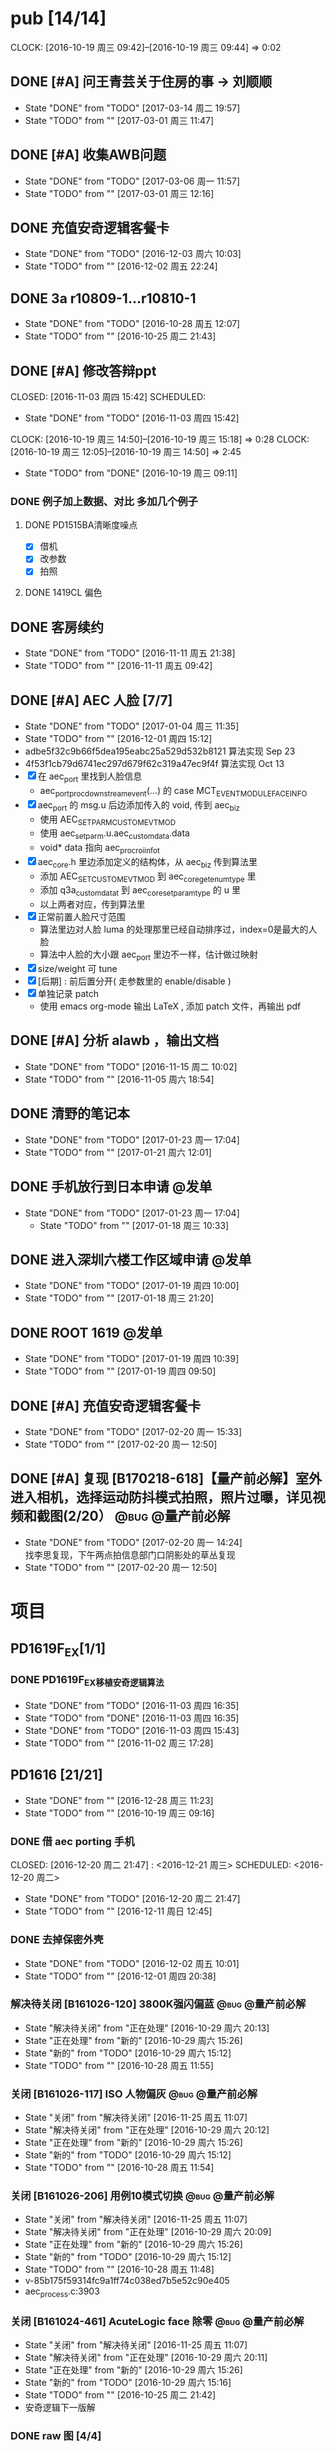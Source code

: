 
#+TAGS: @bug(b)
#+TAGS: @量产前必解(x)
#+TAGS: @发单(f)
#+TODO: TODO(t@/!) 新的(1@/!) 正在处理(2@/!) 重新打开(3@/!) 延后处理(4@/!) | DONE(d@/!) 解决待关闭(5@/!) 不做处理(6@/!) 退回(7@/!) 关闭(8@/!) 转给他人(9@/!)


* pub [14/14]
  SCHEDULED: <2016-10-19 周三>
  CLOCK: [2016-10-19 周三 09:42]--[2016-10-19 周三 09:44] =>  0:02
** DONE [#A] 问王青芸关于住房的事 -> 刘顺顺
   CLOSED: [2017-03-14 周二 19:57] SCHEDULED: <2017-03-01 周三>
   - State "DONE"       from "TODO"       [2017-03-14 周二 19:57]
   - State "TODO"       from ""           [2017-03-01 周三 11:47]
** DONE [#A] 收集AWB问题
   CLOSED: [2017-03-06 周一 11:57] SCHEDULED: <2017-03-01 周三>
   - State "DONE"       from "TODO"       [2017-03-06 周一 11:57]
   - State "TODO"       from ""           [2017-03-01 周三 12:16]
** DONE 充值安奇逻辑客餐卡
   CLOSED: [2016-12-03 周六 10:03] DEADLINE: <2016-12-05 周一> SCHEDULED: <2016-12-03 周六>
   - State "DONE"       from "TODO"       [2016-12-03 周六 10:03]
   - State "TODO"       from ""           [2016-12-02 周五 22:24]
** DONE 3a r10809-1...r10810-1
   CLOSED: [2016-10-28 周五 12:07]
   - State "DONE"       from "TODO"       [2016-10-28 周五 12:07]
   - State "TODO"       from ""           [2016-10-25 周二 21:43]
** DONE [#A] 修改答辩ppt
   CLOSED: [2016-11-03 周四 15:42] SCHEDULED: 
   - State "DONE"       from "TODO"       [2016-11-03 周四 15:42]
   CLOCK: [2016-10-19 周三 14:50]--[2016-10-19 周三 15:18] =>  0:28
   CLOCK: [2016-10-19 周三 12:05]--[2016-10-19 周三 14:50] =>  2:45
   - State "TODO"       from "DONE"       [2016-10-19 周三 09:11]
*** DONE 例子加上数据、对比   多加几个例子
**** DONE PD1515BA清晰度噪点
 - [X] 借机
 - [X] 改参数
 - [X] 拍照
**** DONE 1419CL 偏色

** DONE 客房续约
   CLOSED: [2016-11-11 周五 21:38] SCHEDULED: <2016-11-11 周五>
   - State "DONE"       from "TODO"       [2016-11-11 周五 21:38]
   - State "TODO"       from ""           [2016-11-11 周五 09:42]
** DONE [#A] AEC 人脸 [7/7]
   CLOSED: [2017-01-04 周三 11:35] DEADLINE: <2016-12-15 周四>
   - State "DONE"       from "TODO"       [2017-01-04 周三 11:35]
   - State "TODO"       from ""           [2016-12-01 周四 15:12]
   - adbe5f32c9b66f5dea195eabc25a529d532b8121 算法实现 Sep 23
   - 4f53f1cb79d6741ec297d679f62c319a47ec9f4f 算法实现 Oct 13
   - [X] 在 aec_port 里找到人脸信息
     - aec_port_proc_downstream_event(...) 的 case MCT_EVENT_MODULE_FACE_INFO
   - [X] aec_port 的 msg.u 后边添加传入的 void, 传到 aec_biz
     - 使用 AEC_SET_PARM_CUSTOM_EVT_MOD
     - 使用 aec_set_parm.u.aec_custom_data.data
     - void* data 指向 aec_proc_roi_info_t
   - [X] aec_core.h 里边添加定义的结构体，从 aec_biz 传到算法里
     - 添加 AEC_SET_CUSTOM_EVT_MOD 到 aec_core_get_enum_type 里
     - 添加 q3a_custom_data_t 到 aec_core_set_param_type 的 u 里
     - 以上两者对应，传到算法里
   - [X] 正常前置人脸尺寸范围
     - 算法里边对人脸 luma 的处理那里已经自动排序过，index=0是最大的人脸
     - 算法中人脸的大小跟 aec_port 里边不一样，估计做过映射
   - [X] size/weight 可 tune
   - [X] [后期] : 前后置分开( 走参数里的 enable/disable )
   - [X] 单独记录 patch
     - 使用 emacs org-mode 输出 LaTeX , 添加 patch 文件，再输出 pdf 

** DONE [#A] 分析 alawb ，输出文档
   CLOSED: [2016-11-15 周二 10:02] DEADLINE: <2016-11-12 周六>
   - State "DONE"       from "TODO"       [2016-11-15 周二 10:02]
   - State "TODO"       from ""           [2016-11-05 周六 18:54]
** DONE 清野的笔记本
   CLOSED: [2017-01-23 周一 17:04] SCHEDULED: [2017-01-21 周六]
   - State "DONE"       from "TODO"       [2017-01-23 周一 17:04]
   - State "TODO"       from ""           [2017-01-21 周六 12:01]
** DONE 手机放行到日本申请                                              :@发单:
   CLOSED: [2017-01-23 周一 17:04] SCHEDULED: [2017-01-19 周四]
   - State "DONE"       from "TODO"       [2017-01-23 周一 17:04]
    - State "TODO"       from ""           [2017-01-18 周三 10:33]
** DONE 进入深圳六楼工作区域申请                                        :@发单:
   CLOSED: [2017-01-19 周四 10:00] SCHEDULED: [2017-01-19 周四]
   - State "DONE"       from "TODO"       [2017-01-19 周四 10:00]
   - State "TODO"       from ""           [2017-01-18 周三 21:20]
** DONE ROOT 1619                                                       :@发单:
   CLOSED: [2017-01-19 周四 10:39] SCHEDULED: [2017-01-19 周四]
   - State "DONE"       from "TODO"       [2017-01-19 周四 10:39]
   - State "TODO"       from ""           [2017-01-19 周四 09:50]
** DONE [#A] 充值安奇逻辑客餐卡
   CLOSED: [2017-02-20 周一 15:33] SCHEDULED: <2017-02-20 周一>
   - State "DONE"       from "TODO"       [2017-02-20 周一 15:33]
   - State "TODO"       from ""           [2017-02-20 周一 12:50]
** DONE [#A] 复现 [B170218-618]【量产前必解】室外进入相机，选择运动防抖模式拍照，照片过曝，详见视频和截图(2/20） :@bug:@量产前必解:
   CLOSED: [2017-02-20 周一 14:24] SCHEDULED: <2017-02-20 周一>
   - State "DONE"       from "TODO"       [2017-02-20 周一 14:24] \\
     找李思复现，下午两点拍信息部门口阴影处的草丛复现
   - State "TODO"       from ""           [2017-02-20 周一 12:50]
     
* 项目
** PD1619F_EX[1/1]
*** DONE PD1619F_EX移植安奇逻辑算法
    CLOSED: [2016-11-03 周四 16:35] SCHEDULED: <2016-11-03 周四>
    - State "DONE"       from "TODO"       [2016-11-03 周四 16:35]
    - State "TODO"       from "DONE"       [2016-11-03 周四 16:35]
    - State "DONE"       from "TODO"       [2016-11-03 周四 15:43]
    - State "TODO"       from ""           [2016-11-02 周三 17:28]

** PD1616 [21/21] 
   CLOSED: [2016-12-28 周三 11:23] SCHEDULED: [2016-10-31 周一]
   - State "DONE"       from ""           [2016-12-28 周三 11:23]
   - State "TODO"       from ""           [2016-10-19 周三 09:16]

*** DONE 借 aec porting 手机
    CLOSED: [2016-12-20 周二 21:47] : <2016-12-21 周三> SCHEDULED: <2016-12-20 周二>
    - State "DONE"       from "TODO"       [2016-12-20 周二 21:47]
    - State "TODO"       from ""           [2016-12-11 周日 12:45]
*** DONE 去掉保密外壳
    CLOSED: [2016-12-02 周五 10:01] DEADLINE: <2016-12-02 周五>
    - State "DONE"       from "TODO"       [2016-12-02 周五 10:01]
    - State "TODO"       from ""           [2016-12-01 周四 20:38]
*** 解决待关闭 [B161026-120] 3800K强闪偏蓝                      :@bug:@量产前必解:
    CLOSED: [2016-10-29 周六 20:13] DEADLINE: <2016-10-29 周六>
    - State "解决待关闭" from "正在处理"   [2016-10-29 周六 20:13]
    - State "正在处理"   from "新的"       [2016-10-29 周六 15:26]
    - State "新的"       from "TODO"       [2016-10-29 周六 15:12]
    - State "TODO"       from ""           [2016-10-28 周五 11:55]
*** 关闭 [B161026-117] ISO 人物偏灰                             :@bug:@量产前必解:
    CLOSED: [2016-10-29 周六 20:12] DEADLINE: <2016-10-29 周六>
    - State "关闭"       from "解决待关闭" [2016-11-25 周五 11:07]
    - State "解决待关闭" from "正在处理"   [2016-10-29 周六 20:12]
    - State "正在处理"   from "新的"       [2016-10-29 周六 15:26]
    - State "新的"       from "TODO"       [2016-10-29 周六 15:12]
    - State "TODO"       from ""           [2016-10-28 周五 11:54]
*** 关闭 [B161026-206] 用例10模式切换                           :@bug:@量产前必解:
    CLOSED: [2016-10-29 周六 20:09] DEADLINE: <2016-10-29 周六>
    - State "关闭"       from "解决待关闭" [2016-11-25 周五 11:07]
    - State "解决待关闭" from "正在处理"   [2016-10-29 周六 20:09]
    - State "正在处理"   from "新的"       [2016-10-29 周六 15:26]
    - State "新的"       from "TODO"       [2016-10-29 周六 15:12]
    - State "TODO"       from ""           [2016-10-28 周五 11:48]
    - v-85b175f59314fc9a1ff74c038ed7b5e52c90e405
    - aec_process.c:3903
*** 关闭 [B161024-461] AcuteLogic face 除零                     :@bug:@量产前必解:
    CLOSED: [2016-10-29 周六 20:11] DEADLINE: <2016-10-29 周六>
    - State "关闭"       from "解决待关闭" [2016-11-25 周五 11:07]
    - State "解决待关闭" from "正在处理"   [2016-10-29 周六 20:11]
    - State "正在处理"   from "新的"       [2016-10-29 周六 15:26]
    - State "新的"       from "TODO"       [2016-10-29 周六 15:16]
    - State "TODO"       from ""           [2016-10-25 周二 21:42]
    - 安奇逻辑下一版解
*** DONE raw 图 [4/4]
    CLOSED: [2016-11-03 周四 15:43] DEADLINE: <2016-10-20 周四>
    - State "DONE"       from "TODO"       [2016-11-03 周四 15:43] \\
      高通建议方式是选最亮的点
      安奇逻辑使用的是中心区域
    - State "TODO"       from ""           [2016-10-19 周三 16:56]
    - [X] 提供图片
    - [X] 提供数据
    - [X] 计算逻辑
      - 看不懂
    - [X] 模组厂重新提供 DLL
      - 已调用
*** 不做处理 [B161018-700] AcuteLogic segment fault                    :@bug:
    CLOSED: [2016-10-20 周四 17:20] SCHEDULED: <2016-10-20 周四>
    - State "不做处理"   from "DONE"       [2016-10-29 周六 15:17]
    - State "DONE"       from "TODO"       [2016-10-20 周四 17:20] \\
      安奇逻辑分析为 log 太多导致
      关掉 log 即可
      于是不作处理
    - State "TODO"       from ""           [2016-10-19 周三 10:17]
      已发送邮件给安奇逻辑
*** DONE 把保密外壳的螺钉装上
*** DONE 拷10.15~10.17的照片
*** DONE 王永国，明度xxxx
 - [X] 图片偏暗，问潘陈军
*** DONE very_limit -> 旷伟 （给到模组和手机）[6/6]
 - [X] 室外（上下午都可以，不要晚上）
 - [X] 室内（办公室）
 - [X] 模拟kfc
 - [X] 灯箱标准光源（色卡）
 - [X] 已发单
 - [X] 拷贝图片给安奇逻辑
*** DONE 和安奇逻辑沟通 [2/2]
 - [X] 问题点图片是没图片，还是不清楚图片里边是什么问题
   - 没有图片
   - 不知道图片的问题是什么
 - [X] 录像的找小刚提供
*** DONE otp 偏差 [4/4]
 - [X] 问安奇逻辑能否关掉
   - 已提供库文件
 - [X] 借机复现
 - [X] 对比效果
 - [X] 讨论对策
   - 如果A光源可靠，不作处理
   - 如果A光源不可靠，使用一点校准替换之前使用的二点校准
*** DONE otp管控范围之外（模组厂管控之内）[3/3]
 - [X] 和安奇逻辑确认验证方法
   - 需要提供模组拍 raw 图片确认是否在算法逻辑之内
 - [X] 问程传波拿到模组
   - 已经给潘陈军了
 - [X] 问潘陈军拿到模组
 - 已找到偏差最大的模组（7#）并交给安奇逻辑
*** DONE 修改宏控 : 和1616相关的地方都加上 "PD1624"
*** DONE awb bug 解决时间（按场景分）[2/2]
 - [X] 对比两份bug，给到金杰
 - [X] 要求按场景，给出解决时间
*** DONE 找旷伟安排 2016.10.11( 明天 ) 日出 ( 偏蓝 ) [3/3]
 - [X] 发单
 - [X] 刷机
 - [X] push 库文件并验证 exif 信息
*** 关闭 [B161009-455] 手动白平衡 2300K [4/4]                          :@bug:
    - State "关闭"       from "DONE"       [2016-10-29 周六 15:18]
 - [X] 刷机
 - [X] 验证
 - 转给杨涛看
 - 已告知求明，杨涛
 - 已告知安奇逻辑
 - [X] set_parm_whitebalance 不应该被调用到 
 - [X] 处理不了，交给安奇逻辑
   - 已做兼容
*** 关闭 [B160930-465] log管控 [2/2]                                   :@bug:
    - State "关闭"       from "DONE"       [2016-10-29 周六 15:18]
 - [X] 刷机
 - [X] 验证
 - 下一版设成自动关闭
*** 关闭 [B161011-671] 调节曝光补偿                                    :@bug:
    - State "关闭"       from "解决待关闭" [2016-11-25 周五 11:05]
    - State "解决待关闭" from "DONE"       [2016-10-29 周六 15:19]
 - 同 B161010-854 已做规避

** PD1616LG4 [2/2] 
*** 关闭 [B160922-269] 像面色彩均匀度 [1/1]                            :@bug:
    - State "关闭"       from "DONE"       [2016-10-29 周六 15:19]
 - [X] 用最新每日编译试试看 shading 问题
   - 还是有 shading 问题
 - [X] 确认算法库是否调用到专用的
   - 调用到了
 - [X] 改 meshrolloff 试试
   - 有用
 - [X] 问陈军怎么解: LG4 不用这个功能 还是找问题出在哪
   - 陈军 : LG4 改成不用
 - [X] 提供 meshrolloff 的版本
 - [X] 提供 f3 版本 + no_meshrolloff 给廖秒干
   - 进入相机方式不同颜色差异很大
**** 关闭 两套参数接口 [4/4]
     - State "关闭"       from "DONE"       [2016-10-29 周六 15:19]
 - [X] 拟制方案
   项目宏控
 - [X] 发邮件确认
   + 标准
   + 接口事宜
   + 例子图片
 - [X] 提供无法开机的log
 - [X] 换成读取系统属性
*** 关闭 [B161010-854] 调节曝光补偿 [4/4]                              :@bug:
    - State "关闭"       from "DONE"       [2016-10-29 周六 15:19]
 - [X] 刷机
 - [X] 验证
   - 验证不出来，转给求明
 - [X] 求明:3a段错误
 - [X] 祥玉:加规避

** PD1619 [11/11] 
   CLOSED: [2016-12-28 周三 11:23] SCHEDULED: [2016-12-02 周五]
   - State "DONE"       from ""           [2016-12-28 周三 11:23]
   - State "TODO"       from ""           [2016-10-19 周三 09:16]
*** DONE 和品质看闪光灯偏色的问题
    CLOSED: [2016-12-13 周二 16:58] SCHEDULED: <2016-12-11 周日>g
    - State "DONE"       from "TODO"       [2016-12-13 周二 16:58]
    - State "TODO"       from ""           [2016-12-11 周日 12:46]
*** 关闭 [B161023-299] ev_extend                                       :@bug:
    CLOSED: [2016-10-29 周六 15:16]
    - State "关闭"       from "解决待关闭" [2016-10-31 周一 11:36]
    - State "解决待关闭" from "TODO"       [2016-10-29 周六 15:16]
    - State "TODO"       from ""           [2016-10-28 周五 12:03]
*** 关闭 [B161023-233] HDR 偏蓝                                        :@bug:
    CLOSED: [2016-10-29 周六 20:16]
    - State "关闭"       from "解决待关闭" [2016-11-25 周五 11:05]
    - State "解决待关闭" from "正在处理"   [2016-10-29 周六 20:16]
    - State "正在处理"   from "TODO"       [2016-10-29 周六 15:15]
    - State "TODO"       from ""           [2016-10-28 周五 12:01]
    - 安奇逻辑下一版解
*** DONE 寄1617、1619回去给永富
    CLOSED: [2016-10-25 周二 09:19]
    - State "DONE"       from "TODO"       [2016-10-25 周二 09:19]
    - State "TODO"       from ""           [2016-10-24 周一 17:50]
*** DONE 新机器发放行单
    CLOSED: [2016-10-24 周一 22:46]
    - State "DONE"       from "TODO"       [2016-10-24 周一 22:46]
    - State "TODO"       from ""           [2016-10-24 周一 10:06]
*** DONE 拆机换 golden
    CLOSED: [2016-10-24 周一 17:50]
    - State "DONE"       from "TODO"       [2016-10-24 周一 17:50]
    - State "TODO"       from ""           [2016-10-24 周一 10:06]
*** DONE 给海叔编个库 
*** DONE 添加76pro的代码 
*** DONE 寄往日本的 golden 手机状态
    PD1617_A_A09.30.07
*** DONE porting checklist [11/11]
   - [X] 验证、添加项目宏控
   - [X]  区分前后置
   - [X]  device-vendor.mk
   - [X]  工模使用q3a
   - [X]  prebuilt_HY11
   - [X]  调用 ext_lib
   - [X]  roi&face
   - [X]  aec_param
   - [X]  otp->wbc
   - [X]  led calibration
   - [X]  mcas
*** DONE 2016.10.10 给出 golden

** PD1619LG4 [1/1]
   CLOSED: [2016-12-28 周三 11:23] SCHEDULED: [2016-12-02 周五]
   - State "DONE"       from ""           [2016-12-28 周三 11:23]

*** 关闭 [B161124-678] MWB 效果反了 [0/1]                       :@bug:@量产前必解:
    CLOSED: [2016-12-02 周五 19:18] SCHEDULED: <2016-12-01 周四>
    - State "关闭"       from "解决待关闭" [2016-12-12 周一 14:43]
    - State "解决待关闭" from "正在处理"   [2016-12-02 周五 19:18]
    - State "正在处理"   from ""           [2016-12-01 周四 15:11]
    - [ ] 确认品质接受后发出变更邮件

** PD1621 [1/1] 
*** 关闭 [B161018-885] 用例13滤镜                               :@bug:@量产前必解:
    CLOSED: [2016-10-29 周六 20:25] DEADLINE: <2016-10-29 周六>
    - State "关闭"       from "解决待关闭" [2016-11-25 周五 11:05]
    - State "解决待关闭" from "正在处理"   [2016-10-29 周六 20:25]
    - State "正在处理"   from "TODO"       [2016-10-29 周六 15:11]
    - State "TODO"       from ""           [2016-10-28 周五 11:46]
    - aec_process.c:1983
** TD1605(8917) [1/1]
*** 不做处理 [B161019-587] ev_range                                    :@bug:
    CLOSED: [2016-10-29 周六 15:01]
    - State "不做处理"   from "转给他人"   [2016-11-25 周五 11:04]
    - State "转给他人"   from "解决待关闭" [2016-10-29 周六 15:21] \\
      低端平台不维护3a代码
      转给求明
      给高通提case
    - State "解决待关闭" from "DONE"       [2016-10-29 周六 15:10]
    - State "DONE"       from "TODO"       [2016-10-29 周六 15:01]
    - State "TODO"       from ""           [2016-10-28 周五 12:06]
** PD1635 [15/18]
*** DONE 提供后置闪光灯 data sheet -> 丘志平
    CLOSED: [2017-03-06 周一 11:47] SCHEDULED: <2017-03-04 周六>
    - State "DONE"       from "TODO"       [2017-03-06 周一 11:47]
    - State "TODO"       from ""           [2017-03-04 周六 16:51]
*** TODO 前置第一版问题点 [5/5]
    - State "TODO"       from ""           [2017-02-18 周六 11:11]
**** 解决待关闭 [B170220-245]前置：各场景基础及美颜拍照，整体偏黄绿    :@bug:
     CLOSED: [2017-03-06 周一 16:26] SCHEDULED: <2017-02-18 周六> 
     - State "解决待关闭" from "TODO"       [2017-03-06 周一 16:26]
     - State "TODO"       from ""           [2017-02-18 周六 11:12]
**** 解决待关闭 [B170220-264]前置：办公室环境基础及美颜拍照golden/limit 一致性——办公室环境 golden（7）limit（7） :@bug:
     CLOSED: [2017-03-21 周二 09:56] SCHEDULED: <2017-02-18 周六> 
     - State "解决待关闭" from "正在处理"   [2017-03-21 周二 09:56]
     - State "正在处理"   from "TODO"       [2017-03-06 周一 16:28]
     - State "TODO"       from ""           [2017-02-18 周六 11:12]
**** 解决待关闭 [B170220-280]前置：上下唇色色彩差异大——单色背景人物、灯室人物、烛光人物、室外美颜人物 :@bug:
     CLOSED: [2017-03-21 周二 09:56] SCHEDULED: <2017-02-18 周六> 
     - State "解决待关闭" from "正在处理"   [2017-03-21 周二 09:56]
     - State "正在处理"   from "TODO"       [2017-03-06 周一 16:28]
     - State "TODO"       from ""           [2017-02-18 周六 11:12]
**** 解决待关闭 [B170220-283]前置：中低色温人脸色块明显，肤色均匀性差——对应烛光、灯室、模拟KFC、KFC等场景 :@bug:
     CLOSED: [2017-03-21 周二 09:57] SCHEDULED: <2017-02-18 周六> 
     - State "正在处理"   from "解决待关闭" [2017-03-21 周二 09:56]
     - State "解决待关闭" from "正在处理"   [2017-03-21 周二 09:56]
     - State "正在处理"   from "TODO"       [2017-03-06 周一 16:28]
     - State "TODO"       from ""           [2017-02-18 周六 11:13]
**** 解决待关闭 [B170220-299]前置：模拟卖场/卖场（高色温场景），人脸色块明显 :@bug:
     CLOSED: [2017-03-06 周一 16:25] SCHEDULED: <2017-02-18 周六> 
     - State "解决待关闭" from "TODO"       [2017-03-06 周一 16:25]
     - State "TODO"       from ""           [2017-02-18 周六 11:13]
*** TODO 前置第二版问题点 [14/20]
    - State "TODO"       from ""           [2017-03-06 周一 18:07]
**** 解决待关闭 [B170306-536] 前置基础拍照：中低色温（2500K-2800K-3400K-3800K）饱和度偏高，人物肤色偏紫 :@bug:
     CLOSED: [2017-03-21 周二 09:57] SCHEDULED: <2017-03-06 周一>
     - State "TODO"       from ""           [2017-03-06 周一 18:08]
**** 解决待关闭 [B170306-538] 前置基础拍照：5000K人物肤色偏黄          :@bug:
     CLOSED: [2017-03-21 周二 09:57] SCHEDULED: <2017-03-06 周一>
     - State "TODO"       from ""           [2017-03-06 周一 18:08]
**** 解决待关闭 [B170306-542] 前置基础拍照：羊皮吊灯人物嘴唇偏紫       :@bug:
     CLOSED: [2017-03-21 周二 09:57] SCHEDULED: <2017-03-06 周一>
     - State "解决待关闭" from "新的"       [2017-03-21 周二 09:57]
     - State "TODO"       from ""           [2017-03-06 周一 18:08]
**** 解决待关闭 [B170306-543] 前置基础拍照：模拟KFC及KFC人物肤色偏紫，真功夫人物肤色稍偏紫 :@bug:
     CLOSED: [2017-03-21 周二 09:57] SCHEDULED: <2017-03-06 周一>
     - State "解决待关闭" from "新的"       [2017-03-21 周二 09:57]
     - State "TODO"       from ""           [2017-03-06 周一 18:08]
**** 解决待关闭 [B170306-548] 前置基础拍照：模拟卖场及一号门卖场人物肤色偏黄问题 :@bug:
     CLOSED: [2017-03-21 周二 09:58] SCHEDULED: <2017-03-06 周一>
     - State "TODO"       from ""           [2017-03-06 周一 18:08]
**** 解决待关闭 [B170306-560] 前置基础拍照：办公室人物整体稍偏黄       :@bug:
     CLOSED: [2017-03-21 周二 09:58] SCHEDULED: <2017-03-06 周一>
     - State "TODO"       from ""           [2017-03-06 周一 18:08]
**** 解决待关闭 [B170306-553] 前置基础拍照：自助餐厅人物肤色偏紫       :@bug:
     CLOSED: [2017-03-21 周二 09:58] SCHEDULED: <2017-03-06 周一>
     - State "解决待关闭" from "新的"       [2017-03-21 周二 09:58]
     - State "TODO"       from ""           [2017-03-06 周一 18:08]
**** 新的 [B170306-562] 前置基础拍照：室内黑色背景人物肤色偏红         :@bug:
     SCHEDULED: <2017-03-06 周一>
     - State "TODO"       from ""           [2017-03-06 周一 18:08]
**** 解决待关闭 [B170306-569] 前置基础拍照：室外阴天上下午人物肤色饱和度稍高，人脸不够光泽，整体稍偏灰黄 :@bug:
     CLOSED: [2017-03-21 周二 09:58] SCHEDULED: <2017-03-06 周一>
     - State "解决待关闭" from "新的"       [2017-03-21 周二 09:58]
     - State "TODO"       from ""           [2017-03-06 周一 18:08]
**** 解决待关闭 [B170306-570] 前置基础拍照：IQ楼道人物肤色偏紫         :@bug:
     CLOSED: [2017-03-21 周二 09:58] SCHEDULED: <2017-03-06 周一>
     - State "TODO"       from ""           [2017-03-06 周一 18:08]
**** 解决待关闭 [B170306-571] 前置基础拍照：日出/日落/早上人物肤色偏黄 :@bug:
     CLOSED: [2017-03-21 周二 09:59] SCHEDULED: <2017-03-06 周一>
     - State "解决待关闭" from "新的"       [2017-03-21 周二 09:59]
     - State "TODO"       from ""           [2017-03-06 周一 18:08]
**** 新的 [B170306-572] 前置基础拍照：商场内灯光广告牌背景人物人脸偏暗、肤色偏黄 :@bug:
     SCHEDULED: <2017-03-06 周一>
     - State "TODO"       from ""           [2017-03-06 周一 18:08]
**** 解决待关闭 [B170306-576] 前置基础拍照：商场内蓝色背景人物肤色偏黄 :@bug:
     CLOSED: [2017-03-21 周二 10:00] SCHEDULED: <2017-03-06 周一>
     - State "TODO"       from ""           [2017-03-06 周一 18:08]
**** 解决待关闭 [B170306-578] 前置基础拍照：商场内人物饱和度整体稍偏高 :@bug:
     CLOSED: [2017-03-21 周二 10:00] SCHEDULED: <2017-03-06 周一>
     - State "解决待关闭" from "新的"       [2017-03-21 周二 10:00]
     - State "TODO"       from ""           [2017-03-06 周一 18:08]
**** 新的 [B170306-581] 前置基础拍照：夜景人物饱和度偏高及色斑问题     :@bug:
     SCHEDULED: <2017-03-06 周一>
     - State "TODO"       from ""           [2017-03-06 周一 18:08]
**** 新的 [B170306-610] 前置基础拍照：室内绿色背景人物肤色偏灰、无血色，嘴唇偏紫 :@bug:
     SCHEDULED: <2017-03-06 周一>
     - State "新的"       from "TODO"       [2017-03-07 周二 11:46]
     - State "TODO"       from ""           [2017-03-06 周一 18:08]
**** 新的 [B170306-585] 前置预览问题：进入相机前置（或拍照与美颜切换）AWB收敛慢
     SCHEDULED: <2017-03-08 周三>
     - State "新的"       from ""           [2017-03-08 周三 10:28]
**** 解决待关闭 [B170221-440] 前置：【电脑屏上效果】QQ 微信室内外正常/稍暗/暗环境拍照、小视频人物肤色偏黄；（QQ暗环境人物背景稍偏蓝） :@bug:
     CLOSED: [2017-03-21 周二 10:06] SCHEDULED: <2017-03-08 周三>
     - State "正在处理"   from ""           [2017-03-08 周三 10:29]
**** 解决待关闭 [B170307-178] 前置：QQ 微信室内正常/稍暗/暗环境进相机/视频通话对着人物有AWB跳变； :@bug:
     CLOSED: [2017-03-21 周二 10:06] SCHEDULED: <2017-03-08 周三>
     - State "解决待关闭" from "新的"       [2017-03-21 周二 10:06]
     - State "新的"       from ""           [2017-03-08 周三 10:30]
**** 新的 [B170307-206] 前置：微信小视频录制时放大后人物肤色跳变；     :@bug:
     SCHEDULED: <2017-03-08 周三>
     - State "新的"       from ""           [2017-03-08 周三 10:30]
*** DONE 确认dsp合成前后raw的差异
    CLOSED: [2017-02-21 周二 15:57] SCHEDULED: <2017-02-18 周六>
    - State "DONE"       from "TODO"       [2017-02-21 周二 15:57] \\
      4张 ais 6张优选 不出raw退出再进
    - State "TODO"       from ""           [2017-02-21 周二 09:40]
*** 解决待关闭 提供前置偏差大的 limit 模组
    CLOSED: [2017-03-21 周二 09:56] SCHEDULED: <2017-02-20 周一>
    - State "TODO"       from ""           [2017-02-20 周一 12:17]
*** DONE [#A] 优化 hal 调用 mcas 的代码
    CLOSED: [2017-03-03 周五 14:59] SCHEDULED: <2017-03-01 周三>
    - State "DONE"       from "TODO"       [2017-03-03 周五 14:59]
    - State "TODO"       from ""           [2017-03-01 周三 11:55]
*** DONE 借 1635 golden 屏( 黄秋霞 ) 和 1616
    CLOSED: [2017-03-02 周四 10:06] SCHEDULED: <2017-03-02 周四>
    - State "DONE"       from "TODO"       [2017-03-02 周四 10:06]
    - State "TODO"       from ""           [2017-03-01 周三 21:51]
*** DONE [#A] porting mm-camera -> 找赵工确认效果
    CLOSED: [2017-02-28 周二 16:07] SCHEDULED: <2017-02-28 周二>
    - State "DONE"       from "TODO"       [2017-02-28 周二 16:07]
    - State "TODO"       from ""           [2017-02-28 周二 12:10]
*** DONE [#A] porting prebuilt_HY11
    CLOSED: [2017-02-28 周二 16:15] SCHEDULED: <2017-02-28 周二>
    - State "DONE"       from "TODO"       [2017-02-28 周二 16:15]
    - State "TODO"       from ""           [2017-02-28 周二 12:10]
*** DONE [#A] porting device.mk
    CLOSED: [2017-02-28 周二 16:20] SCHEDULED: <2017-02-28 周二>
    - State "DONE"       from "TODO"       [2017-02-28 周二 16:20]
    - State "TODO"       from ""           [2017-02-28 周二 12:10]
*** DONE [#A] porting hardware -> 找赵工确认效果
    CLOSED: [2017-02-28 周二 16:07] SCHEDULED: <2017-02-28 周二>
    - State "DONE"       from "TODO"       [2017-02-28 周二 16:07]
    - State "TODO"       from ""           [2017-02-28 周二 12:10]
*** DONE [#A] porting 前置兼容
    CLOSED: [2017-02-28 周二 16:07] SCHEDULED: <2017-02-28 周二>
    - State "DONE"       from "TODO"       [2017-02-28 周二 16:07]
    - State "TODO"       from ""           [2017-02-28 周二 12:10]
*** DONE 前置补光灯校准通路
    CLOSED: [2017-03-15 周三 09:13] SCHEDULED: <2017-02-28 周二>
    - State "TODO"       from ""           [2017-02-28 周二 10:25]
*** TODO 提供后置偏差大的 limit 模组
    SCHEDULED: <2017-02-20 周一>
    - State "TODO"       from ""           [2017-02-20 周一 12:17]
*** DONE 1619 后置 拍 raw 数量问题 0/1/4/6
    CLOSED: [2017-02-22 周三 10:01] SCHEDULED: <2017-02-18 周六>
    - State "DONE"       from "TODO"       [2017-02-22 周三 10:01] \\
      0 - 退出再进重拍
      1 - 正常
      4 - 跑到了AIS里边
      6 - 没有关闭优选功能
    - State "TODO"       from ""           [2017-02-20 周一 12:19]
*** DONE [#A] 1619 前置亮环境不能拍 raw -> remosaic 导致
    CLOSED: [2017-02-20 周一 14:23] SCHEDULED: <2017-02-20 周一>
    - State "DONE"       from "TODO"       [2017-02-20 周一 14:23]
    - State "TODO"       from ""           [2017-02-20 周一 12:46]
    - 关闭方法 adb shell setprop camera.upscale 1
*** DONE 1635 前置 otp 数据 -> 李兵
    CLOSED: [2017-02-21 周二 15:58] SCHEDULED: <2017-02-20 周一>
    - State "DONE"       from "TODO"       [2017-02-21 周二 15:58]
    - State "TODO"       from ""           [2017-02-20 周一 12:47]
*** DONE 1635 后置 otp 数据 -> 赖有攀
    CLOSED: [2017-02-21 周二 15:58] SCHEDULED: <2017-02-20 周一>
    - State "DONE"       from "TODO"       [2017-02-21 周二 15:58]
    - State "TODO"       from ""           [2017-02-20 周一 12:48]

* DONE [#A] [2017-01-18 周三]-[2017-01-26 周四]出差长安
  CLOSED: [2017-01-18 周三 21:16]
** DONE 进入品质三楼申请                                                :@发单:
   CLOSED: [2017-01-18 周三 11:01] SCHEDULED: [2017-01-18 周三]
   - State "DONE"       from "TODO"       [2017-01-18 周三 11:01]
    - State "TODO"       from ""           [2017-01-18 周三 10:33]
    : 时间 [2017-01-19 周四]
    : 金杰 清野
** DONE 电脑带回深圳放行申请                                            :@发单:
   CLOSED: [2017-01-18 周三 21:19] SCHEDULED: [2017-01-19 周四]
   - State "DONE"       from "TODO"       [2017-01-18 周三 21:19]
    - State "TODO"       from ""           [2017-01-18 周三 10:33]
** DONE 记得带回去的 [5/5] 
   CLOSED: [2017-01-18 周三 21:19] SCHEDULED: [2017-01-20 周五]
   - State "DONE"       from "TODO"       [2017-01-18 周三 21:19]
  - State "TODO"       from ""           [2017-01-18 周三 10:20]
  - [X] 充电头
  - [X] 数据线(安卓x1 苹果x1)
  - [X] 耳机
  - [X] 彭作(刘练)电脑
  - [X] PD1619(费勇超)x2





* DONE 出差长安记得带回去的 [6/6]
  CLOSED: [2016-12-28 周三 21:43] SCHEDULED: <2016-10-16 周日>
  - State "DONE"       from ""           [2016-12-28 周三 21:43]
 - [X] 台式机 x1
 - [X] 插板 x1
 - [X] 充电头 x1
 - [X] 数据线 x2 （康丽 x1 ）
 - [X] PD1415D PD1415BA
 - [X] 三脚架


